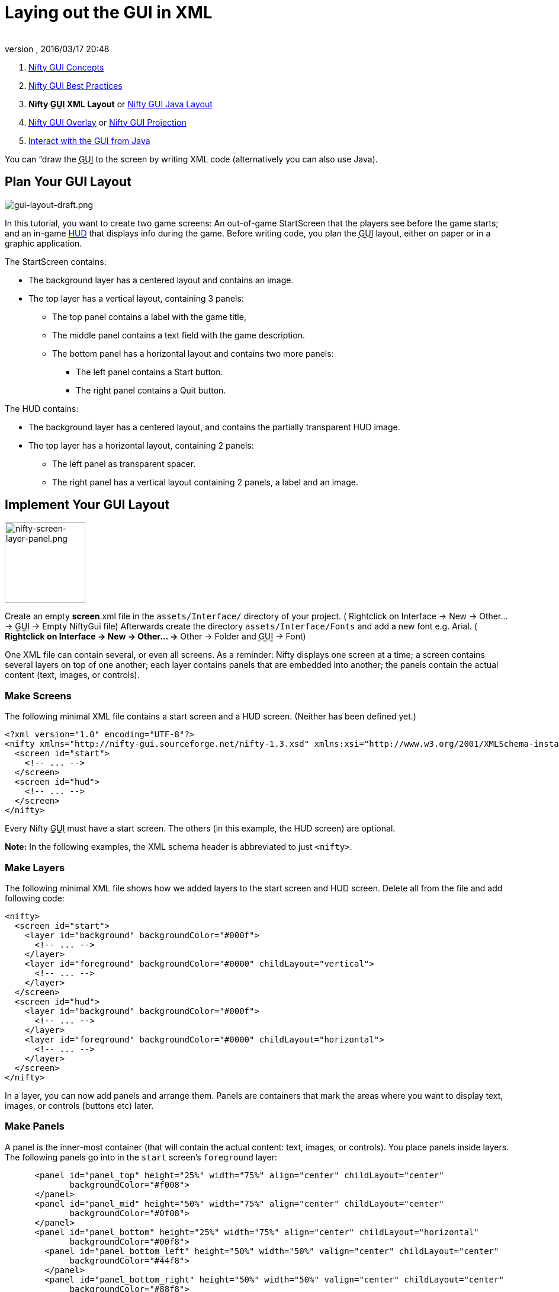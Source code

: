 = Laying out the GUI in XML
:author: 
:revnumber: 
:revdate: 2016/03/17 20:48
:keywords: gui, documentation, nifty, hud
:relfileprefix: ../../
:imagesdir: ../..
ifdef::env-github,env-browser[:outfilesuffix: .adoc]


.  <<jme3/advanced/nifty_gui#,Nifty GUI Concepts>>
.  <<jme3/advanced/nifty_gui_best_practices#,Nifty GUI Best Practices>>
.  *Nifty +++<abbr title="Graphical User Interface">GUI</abbr>+++ XML Layout* or <<jme3/advanced/nifty_gui_java_layout#,Nifty GUI Java Layout>>
.  <<jme3/advanced/nifty_gui_overlay#,Nifty GUI Overlay>> or <<jme3/advanced/nifty_gui_projection#,Nifty GUI Projection>>
.  <<jme3/advanced/nifty_gui_java_interaction#,Interact with the GUI from Java>>

You can “draw the +++<abbr title="Graphical User Interface">GUI</abbr>+++ to the screen by writing XML code (alternatively you can also use Java).



== Plan Your GUI Layout


image::jme3/advanced/gui-layout-draft.png[gui-layout-draft.png,with="",height="",align="right"]



In this tutorial, you want to create two game screens: An out-of-game StartScreen that the players see before the game starts; and an in-game link:http://en.wikipedia.org/wiki/HUD_%28video_gaming%29[HUD] that displays info during the game. Before writing code, you plan the +++<abbr title="Graphical User Interface">GUI</abbr>+++ layout, either on paper or in a graphic application.


The StartScreen contains:


*  The background layer has a centered layout and contains an image.
*  The top layer has a vertical layout, containing 3 panels: 
**  The top panel contains a label with the game title, 
**  The middle panel contains a text field with the game description. 
**  The bottom panel has a horizontal layout and contains two more panels:
***  The left panel contains a Start button.
***  The right panel contains a Quit button.



The HUD contains:


*  The background layer has a centered layout, and contains the partially transparent HUD image.
*  The top layer has a horizontal layout, containing 2 panels: 
**  The left panel as transparent spacer.
**  The right panel has a vertical layout containing 2 panels, a label and an image.



== Implement Your GUI Layout


image::jme3/advanced/nifty-screen-layer-panel.png[nifty-screen-layer-panel.png,with="366",height="136",align="right"]



Create an empty *screen*.xml file in the `assets/Interface/` directory of your project. ( Rightclick on Interface → New → Other… → +++<abbr title="Graphical User Interface">GUI</abbr>+++ → Empty NiftyGui file)
Afterwards create the directory `assets/Interface/Fonts` and add a new font e.g. Arial. ( *Rightclick on Interface → New → Other… →* Other → Folder and +++<abbr title="Graphical User Interface">GUI</abbr>+++ → Font)


One XML file can contain several, or even all screens. As a reminder: Nifty displays one screen at a time; a screen contains several layers on top of one another; each layer contains panels that are embedded into another; the panels contain the actual content (text, images, or controls).



=== Make Screens

The following minimal XML file contains a start screen and a HUD screen. (Neither has been defined yet.)


[source,xml]

----

<?xml version="1.0" encoding="UTF-8"?>
<nifty xmlns="http://nifty-gui.sourceforge.net/nifty-1.3.xsd" xmlns:xsi="http://www.w3.org/2001/XMLSchema-instance" xsi:schemaLocation="http://nifty-gui.sourceforge.net/nifty-1.3.xsd http://nifty-gui.sourceforge.net/nifty-1.3.xsd">
  <screen id="start">
    <!-- ... -->
  </screen>
  <screen id="hud">
    <!-- ... -->
  </screen>
</nifty>


----

Every Nifty +++<abbr title="Graphical User Interface">GUI</abbr>+++ must have a start screen. The others (in this example, the HUD screen) are optional. 


*Note:* In the following examples, the XML schema header is abbreviated to just `&lt;nifty&gt;`.



=== Make Layers

The following minimal XML file shows how we added layers to the start screen and HUD screen.
Delete all from the file and add following code:


[source,xml]

----

<nifty>
  <screen id="start">
    <layer id="background" backgroundColor="#000f">
      <!-- ... -->
    </layer>
    <layer id="foreground" backgroundColor="#0000" childLayout="vertical">
      <!-- ... -->
    </layer>
  </screen>
  <screen id="hud">
    <layer id="background" backgroundColor="#000f">
      <!-- ... -->
    </layer>
    <layer id="foreground" backgroundColor="#0000" childLayout="horizontal">
      <!-- ... -->
    </layer>
  </screen>
</nifty>

----

In a layer, you can now add panels and arrange them. Panels are containers that mark the areas where you want to display text, images, or controls (buttons etc) later. 



=== Make Panels

A panel is the inner-most container (that will contain the actual content: text, images, or controls). You place panels inside layers. The following panels go into in the `start` screen's `foreground` layer:


[source,xml]

----

      <panel id="panel_top" height="25%" width="75%" align="center" childLayout="center"
             backgroundColor="#f008">  
      </panel>
      <panel id="panel_mid" height="50%" width="75%" align="center" childLayout="center"
             backgroundColor="#0f08">  
      </panel>
      <panel id="panel_bottom" height="25%" width="75%" align="center" childLayout="horizontal"
             backgroundColor="#00f8">  
        <panel id="panel_bottom_left" height="50%" width="50%" valign="center" childLayout="center" 
             backgroundColor="#44f8">  
        </panel>
        <panel id="panel_bottom_right" height="50%" width="50%" valign="center" childLayout="center"
             backgroundColor="#88f8">  
        </panel>
      </panel>

----

The following panels go into in the `hud` screen's `foreground` layer:


[source,xml]

----

      <panel id="panel_left" width="80%" height="100%" childLayout="vertical" 
      backgroundColor="#0f08">  
        <!-- spacer -->
      </panel>
      <panel id="panel_right" width="20%" height="100%" childLayout="vertical" 
      backgroundColor="#00f8" >  
        <panel id="panel_top_right1" width="100%" height="15%" childLayout="center"
             backgroundColor="#00f8">  
        </panel>
        <panel id="panel_top_right2" width="100%" height="15%" childLayout="center"
             backgroundColor="#44f8">  
        </panel>
        <panel id="panel_bot_right" width="100%" height="70%" valign="center"
             backgroundColor="#88f8">  
        </panel>
      </panel>

----

The result should look as follows:



image::jme3/advanced/nifty-gui-panels.png[nifty-gui-panels.png,with="",height="",align="center"]




== Adding Content to Panels

See also link:http://sourceforge.net/apps/mediawiki/nifty-gui/index.php?title=Layout_Introduction[Layout Introduction] on the Nifty +++<abbr title="Graphical User Interface">GUI</abbr>+++ site.



=== Add Images

The link:http://hub.jmonkeyengine.org/wiki/lib/exe/fetch.php/jme3:advanced:start-background.png[start-background.png] image is a fullscreen background picture. Add it to `Interface`. In the `start` screen, add the following image element:


[source,xml]

----

    <layer id="background" childLayout="center">
        <image filename="Interface/start-background.png"></image>
    </layer>

----

The link:http://hub.jmonkeyengine.org/wiki/lib/exe/fetch.php/jme3:advanced:hud-frame.png[hud-frame.png] image is a transparent frame that we use as HUD decoration. Add it to `Interface`. In the `hud` screen, add the following image element:


[source,xml]

----

    <layer id="background" childLayout="center">
        <image filename="Interface/hud-frame.png"></image>
    </layer>

----

In order to make the hud-frame.png independent of the screen resolution you are using, you could use the `imageMode` attribute on the image element link:http://sourceforge.net/apps/mediawiki/nifty-gui/index.php?title=Resizable_Images_(ImageMode%3Dresize)_explained[ Resizable Images (ImageMode=resize) explained]


[source,xml]

----

    <layer id="background" childLayout="center">
        <image filename="Interface/hud-frame.png" imageMode="resize:40,490,110,170,40,560,40,270,40,560,40,40" width="100%" height="100%"/>
    </layer>

----

The link:http://hub.jmonkeyengine.org/wiki/lib/exe/fetch.php/jme3:advanced:face1.png[face1.png] image is an image that you want to use as a status icon. Add it to `Interface`.
In the `hud` screen's `foreground` layer, add the following image element:


[source,xml]

----

        <panel id="panel_top_right2" width="100%" height="15%" childLayout="center">
            <image filename="Interface/face1.png" valign="center" align="center" height="50%" width="30%" >
            </image>  
        </panel>

----

This image is scaled to use 50% of the height and 30% of the width of its container.



=== Add Static Text

The game title is a typical example of static text. In the `start` screen, add the following text element:


[source,xml]

----

      <panel id="panel_top" height="25%" width="75%" align="center" childLayout="center">  
          <text text="My Cool Game" font="Interface/Fonts/Default.fnt" width="100%" height="100%" />
      </panel>

----

For longer pieces of static text, such as an introduction, you can use wrap=“true. Add the following text element to the `Start screen`:


[source,xml]

----

      <panel id="panel_mid" height="50%" width="75%" align="center" childLayout="center">       
        <text text="Here goes some text describing the game and the rules and stuff. Incidentally, 
         the text is quite long and needs to wrap at the end of lines. ..." 
        font="Interface/Fonts/Default.fnt" width="100%" height="100%" wrap="true" />
      </panel>

----

The font used is jME3's default font “Interface/Fonts/Default.fnt which is included in the jMonkeyEngine.JAR. You can add your own fonts to your own `assets/Interface/Fonts` directory.
Adjust the path to your font-name.



=== Add Controls

Before you can use any control, you must load a Control Definition first. Add the following two lines _before_ your screen definitions:


[source,xml]

----

  <useStyles filename="nifty-default-styles.xml" />
  <useControls filename="nifty-default-controls.xml" />

----

Note that the useStyles tag must be the first child of the nifty tag, otherwise you will see an error in design view.



==== Label Control

Use label controls for text that you want to edit dynamically from Java. One example for this is the score display.
In the `hud` screen's `foreground` layer, add the following text element:


[source,xml]

----

        <panel id="panel_top_right" height="100%" width="15%" childLayout="center">  
            <control name="label" color="#000" text="123" width="100%" height="100%" />
        </panel>

----

Note that the width and height do not scale the bitmap font, but indirectly make certain it is centered. If you want a different size for the font, you need to provide an extra bitmap font (they come with fixed sizes and don't scale well).



==== Button Control

Our +++<abbr title="Graphical User Interface">GUI</abbr>+++ plan asks for two buttons on the start screen. You add the Start and Quit buttons to the bottom panel of the `start` screen using the `&lt;control&gt;` element:


[source,xml]

----

        <panel id="panel_bottom_left" height="50%" width="50%" valign="center" childLayout="center">  
          <control name="button" label="Start" id="StartButton" align="center" valign="center"> 
          </control>
        </panel>
        <panel id="panel_bottom_right" height="50%" width="50%" valign="center" childLayout="center">  
          <control name="button" label="Quit" id="QuitButton" align="center" valign="center"> 
          </control>
        </panel>

----

Note that these controls don't do anything yet – we'll get to that soon.


Now remove all *backgroundColor=““* tags from your code. They were only needed to show the layout.


Your screen.xml should look like this:


[source,xml]

----

<?xml version="1.0" encoding="UTF-8"?>
<nifty xmlns="http://nifty-gui.sourceforge.net/nifty-1.3.xsd" xmlns:xsi="http://www.w3.org/2001/XMLSchema-instance" xsi:schemaLocation="http://nifty-gui.sourceforge.net/nifty-1.3.xsd http://nifty-gui.sourceforge.net/nifty-1.3.xsd">
  <useStyles filename="nifty-default-styles.xml" />
  <useControls filename="nifty-default-controls.xml" />
  <screen id="start">
    <layer id="background" childLayout="center">
      <image filename="Interface/start-background.png"></image>
    </layer>
    <layer id="foreground" childLayout="vertical">
      <panel id="panel_top" height="25%" width="75%" align="center" childLayout="center">
        <text text="My Cool Game" font="Interface/Fonts/Default.fnt" width="100%" height="100%" />
      </panel>
      <panel id="panel_mid" height="50%" width="75%" align="center" childLayout="center">
        <text text="Here goes some text describing the game and the rules and stuff. Incidentally, the text is quite long and needs to wrap at the end of lines. ..." font="Interface/Fonts/Default.fnt" width="100%" height="100%" wrap="true" />
      </panel>
      <panel id="panel_bottom" height="25%" width="75%" align="center" childLayout="horizontal" >
        <panel id="panel_bottom_left" height="50%" width="50%" valign="center" childLayout="center">
          <control name="button" label="Start" id="StartButton" align="center" valign="center"></control>
        </panel>
        <panel id="panel_bottom_right" height="50%" width="50%" valign="center" childLayout="center">
          <control name="button" label="Quit" id="QuitButton" align="center" valign="center"></control>
        </panel>
      </panel>
    </layer>
  </screen>
  <screen id="hud">
    <layer id="background" childLayout="center">
      <image filename="Interface/hud-frame.png"></image>
    </layer>
    <layer id="foreground" childLayout="horizontal">
      <panel id="panel_left" width="80%" height="100%" childLayout="vertical" ></panel>
      <panel id="panel_right" width="20%" height="100%" childLayout="vertical">
        <panel id="panel_top_right1" width="100%" height="15%" childLayout="center">
          <control name="label" color="#000" text="123" width="100%" height="100%" />
        </panel>
        <panel id="panel_top_right2" width="100%" height="15%" childLayout="center">
          <image filename="Interface/face1.png" valign="center" align="center" height="50%" width="30%" ></image>
        </panel>
        <panel id="panel_bot_right" width="100%" height="70%" valign="center" ></panel>
      </panel>
    </layer>
  </screen>
</nifty>

----


==== Other Controls

Nifty additionally offers many customizable controls such as check boxes, text fields, menus, chats, tabs, … See also link:http://sourceforge.net/apps/mediawiki/nifty-gui/index.php?title=Elements[Elements] on the Nifty +++<abbr title="Graphical User Interface">GUI</abbr>+++ site.



== Intermediate Result

When you preview this code in the jMonkeyEngine SDK, our tutorial demo should looks as follows: A start screen with two buttons, and a game screen with a simple HUD frame and a blue cube (which stands for any jME3 game content).



image::jme3/advanced/nifty-gui-simple-demo.png[nifty-gui-simple-demo.png,with="",height="",align="center"]



Compare this result with the layout draft above.



== Next Steps

Integrate the +++<abbr title="Graphical User Interface">GUI</abbr>+++ into the game. Typically, you will overlay the +++<abbr title="Graphical User Interface">GUI</abbr>+++.


*  <<jme3/advanced/nifty_gui_overlay#,Nifty GUI Overlay>> (recommended)
*  <<jme3/advanced/nifty_gui_projection#,Nifty GUI Projection>> (optional)

